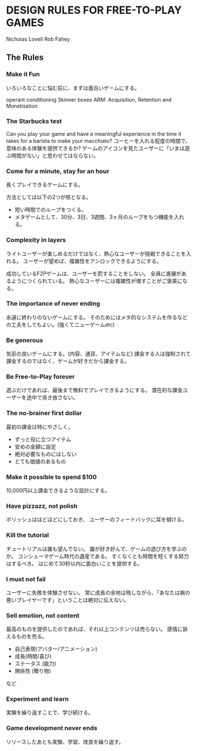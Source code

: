 * DESIGN RULES FOR FREE-TO-PLAY GAMES
Nicholas Lovell
Rob Fahey

** The Rules
*** Make it Fun
いろいろなことに悩む前に、まずは面白いゲームにする。

operant conditioning
Skinner boxes
ARM: Acquisition, Retention and Monetisation

*** The Starbucks test
Can you play your game and have a meaningful experience in the time it takes for a barista to make your macchiato?
コーヒーを入れる程度の時間で、意味のある体験を提供できるか?
ゲームのアイコンを見たユーザーに「いまは遊ぶ時間がない」と思わせてはならない。
*** Come for a minute, stay for an hour
長くプレイできるゲームにする。

方法としては以下の2つが核となる。
- 短い時間でのループをつくる。
- メタゲームとして、30分、3日、3週間、3ヶ月のループをもつ機能を入れる。

*** Complexity in layers
ライトユーザーが楽しめるだけではなく、熱心なユーザーが挑戦できることを入れる。
ユーザーが望めば、複雑性をアンロックできるようにする。

成功しているF2Pゲームは、ユーザーを罰することをしない。
全員に進展があるようにつくられている。
熱心なユーザーには複雑性が増すことがご褒美になる。
*** The importance of never ending
永遠に終わりのないゲームにする。
そのためにはメタ的なシステムを作るなどの工夫をしてもよい。(強くてニューゲームetc)

*** Be generous
気前の良いゲームにする。(内容、通貨、アイテムなど)
課金する人は強制されて課金するのではなく、ゲームが好きだから課金する。

*** Be Free-to-Play forever
遊ぶだけであれば、最後まで無料でプレイできるようにする。
潜在的な課金ユーザーを途中で突き放さない。

*** The no-brainer first dollar
最初の課金は特にやさしく。

- ずっと役に立つアイテム
- 安めの金額に設定
- 絶対必要なものにはしない
- とても価値のあるもの

*** Make it possible to spend $100
10,000円以上課金できるような設計にする。
*** Have pizzazz, not polish
ポリッシュはほどほどにしておき、
ユーザーのフィードバックに耳を傾ける。

*** Kill the tutorial
チュートリアルは誰も望んでない。
誰が好き好んで、ゲームの遊び方を学ぶのか。
コンシューマゲーム時代の遺産である。
すくなくとも時間を短くする努力はするべき。
はじめて30秒以内に面白いことを提供する。

*** I must not fail
ユーザーに失敗を体験させない。
常に成長の余地は残しながら、「あなたは腕の悪いプレイヤーです」ということは絶対に伝えない。

*** Sell emotion, not content
最高のものを提供したのであれば、それ以上コンテンツは売らない。
感情に訴えるものを売る。

- 自己表現(アバター/アニメーション)
- 成長(時間/喜び)
- ステータス (能力)
- 関係性 (贈り物)
など
*** Experiment and learn
実験を繰り返すことで、学び続ける。
*** Game development never ends
リリースしたあとも実験、学習、改良を繰り返す。
